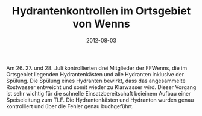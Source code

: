 #+TITLE: Hydrantenkontrollen im Ortsgebiet von Wenns
#+DATE: 2012-08-03
#+FACEBOOK_URL: 

Am 26. 27. und 28. Juli kontrollierten drei Mitglieder der FFWenns, die im Ortsgebiet liegenden Hydrantenkästen und alle Hydranten inklusive der Spülung. Die Spülung eines Hydranten bewirkt, dass das angesammelte Rostwasser entweicht und somit wieder zu Klarwasser wird. Dieser Vorgang ist sehr wichtig für die schnelle Einsatzbereitschaft beieinem Aufbau einer Speiseleitung zum TLF. Die Hydrantenkästen und Hydranten wurden genau kontrolliert und über die Fehler genau buchgeführt.

